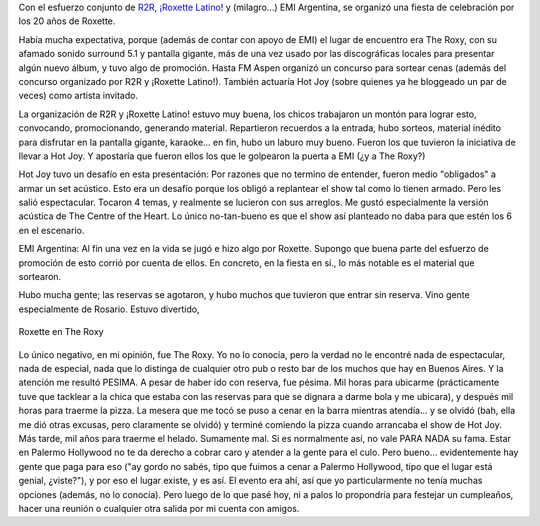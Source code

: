 .. title: Fiesta 20 años de Roxette en Bs. As.
.. slug: fiesta-20-anios-roxette-en-bs-as
.. date: 2006-12-14 01:25:52 UTC-03:00
.. tags: Música,roxette
.. category: 
.. link: 
.. description: 
.. type: text
.. author: cHagHi
.. from_wp: True

Con el esfuerzo conjunto de `R2R`_, `¡Roxette Latino!`_ y (milagro...)
EMI Argentina, se organizó una fiesta de celebración por los 20 años de
Roxette.

Había mucha expectativa, porque (además de contar con apoyo de EMI) el
lugar de encuentro era The Roxy, con su afamado sonido surround 5.1 y
pantalla gigante, más de una vez usado por las discográficas locales
para presentar algún nuevo álbum, y tuvo algo de promoción. Hasta FM
Aspen organizó un concurso para sortear cenas (además del concurso
organizado por R2R y ¡Roxette Latino!). También actuaría Hot Joy (sobre
quienes ya he bloggeado un par de veces) como artista invitado.

La organización de R2R y ¡Roxette Latino! estuvo muy buena, los chicos
trabajaron un montón para lograr esto, convocando, promocionando,
generando material. Repartieron recuerdos a la entrada, hubo sorteos,
material inédito para disfrutar en la pantalla gigante, karaoke... en
fin, hubo un laburo muy bueno. Fueron los que tuvieron la iniciativa de
llevar a Hot Joy. Y apostaría que fueron ellos los que le golpearon la
puerta a EMI (¿y a The Roxy?)

Hot Joy tuvo un desafío en esta presentación: Por razones que no termino
de entender, fueron medio "obligados" a armar un set acústico. Esto era
un desafío porque los obligó a replantear el show tal como lo tienen
armado. Pero les salió espectacular. Tocaron 4 temas, y realmente se
lucieron con sus arreglos. Me gustó especialmente la versión acústica de
The Centre of the Heart. Lo único no-tan-bueno es que el show así
planteado no daba para que estén los 6 en el escenario. 

EMI Argentina: Al fin una vez en la vida se jugó e hizo algo por
Roxette. Supongo que buena parte del esfuerzo de promoción de esto
corrió por cuenta de ellos. En concreto, en la fiesta en sí., lo más
notable es el material que sortearon.

Hubo mucha gente; las reservas se agotaron, y hubo muchos que tuvieron
que entrar sin reserva. Vino gente especialmente de Rosario. Estuvo
divertido,

.. figure:: /images/roxette_roxy.gif
   :alt: Roxette en The Roxy
   :align: center

   Roxette en The Roxy

Lo único negativo, en mi opinión, fue The Roxy. Yo no lo conocía, pero
la verdad no le encontré nada de espectacular, nada de especial, nada
que lo distinga de cualquier otro pub o resto bar de los muchos que hay
en Buenos Aires. Y la atención me resultó PESIMA. A pesar de haber ido
con reserva, fue pésima. Mil horas para ubicarme (prácticamente tuve que
tacklear a la chica que estaba con las reservas para que se dignara a
darme bola y me ubicara), y después mil horas para traerme la pizza. La
mesera que me tocó se puso a cenar en la barra mientras atendía... y se
olvidó (bah, ella me dió otras excusas, pero claramente se olvidó) y
terminé comiendo la pizza cuando arrancaba el show de Hot Joy. Más
tarde, mil años para traerme el helado. Sumamente mal. Si es normalmente
así, no vale PARA NADA su fama. Estar en Palermo Hollywood no te da
derecho a cobrar caro y atender a la gente para el culo. Pero bueno...
evidentemente hay gente que paga para eso ("ay gordo no sabés, tipo que
fuimos a cenar a Palermo Hollywood, tipo que el lugar está genial,
¿viste?"), y por eso el lugar existe, y es así. El evento era ahí, así
que yo particularmente no tenía muchas opciones (además, no lo conocía).
Pero luego de lo que pasé hoy, ni a palos lo propondría para festejar un
cumpleaños, hacer una reunión o cualquier otra salida por mi cuenta con
amigos.

.. _R2R: http://www.runtoroxette.com/
.. _¡Roxette Latino!: http://www.roxettelatino.com.ar/


